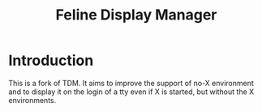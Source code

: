 #+Title: Feline Display Manager

* Introduction
This is a fork of TDM. It aims to improve the support of no-X environment and to display it on the login of a tty even if X is started, but without the X environments.

